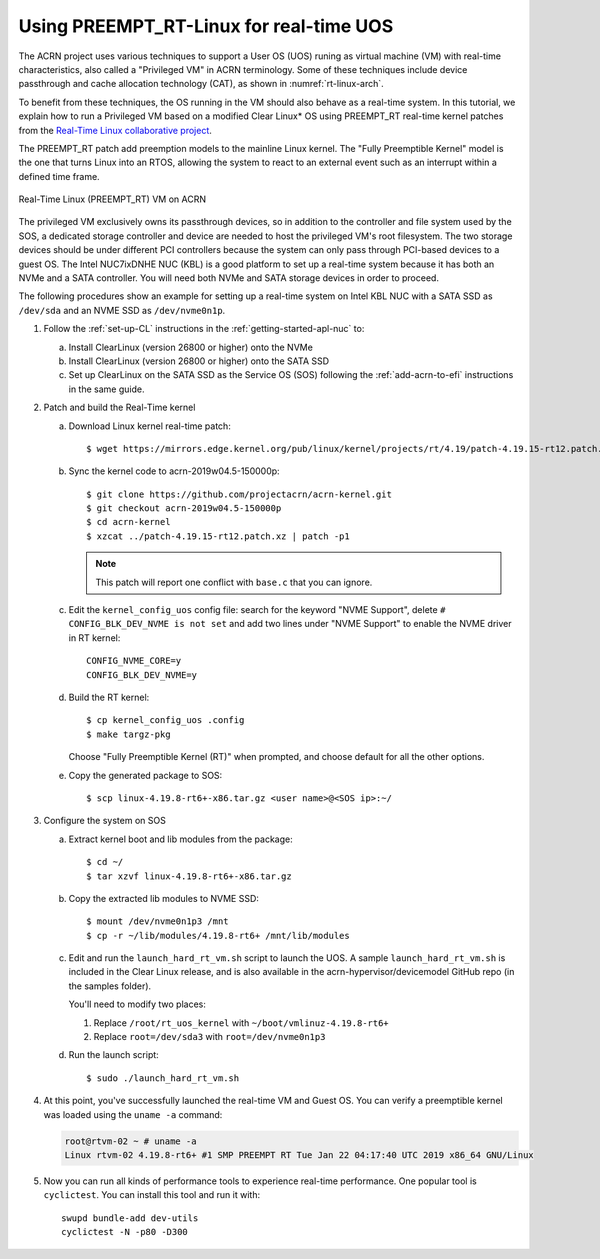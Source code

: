 .. _rt_linux_setup:

Using PREEMPT_RT-Linux for real-time UOS
########################################

The ACRN project uses various techniques to support a User OS (UOS)
runing as virtual machine (VM) with real-time characteristics, also
called a "Privileged VM" in ACRN terminology. Some of these techniques
include device passthrough and cache allocation technology (CAT), as
shown in :numref:`rt-linux-arch`.

To benefit from these techniques,
the OS running in the VM should also
behave as a real-time system. In this tutorial, we explain how to run a
Privileged VM based on a modified Clear Linux* OS using PREEMPT_RT
real-time kernel patches from the `Real-Time Linux collaborative project
<https://wiki.linuxfoundation.org/realtime/start>`_.

The PREEMPT_RT patch add preemption models to the mainline
Linux kernel. The "Fully Preemptible Kernel" model is the one that
turns Linux into an RTOS, allowing the system to react to an external
event such as an interrupt within a defined time frame.

.. figure:: images/RT-NUC-setup.png
   :align: center
   :width: 400px
   :name: rt-linux-arch

   Real-Time Linux (PREEMPT_RT) VM on ACRN

The privileged VM exclusively owns its passthrough devices, so in
addition to the controller and file system used by the SOS, a dedicated
storage controller and device are needed to host the privileged VM's
root filesystem. The two storage devices should be under different PCI
controllers because the system can only pass through PCI-based devices
to a guest OS. The Intel NUC7ixDNHE NUC (KBL) is a good platform to set
up a real-time system because it has both an NVMe and a SATA controller.
You will need both NVMe and SATA storage devices in order to proceed.

The following procedures show an example for setting up a real-time
system on Intel KBL NUC with a SATA SSD as ``/dev/sda`` and an NVME SSD as
``/dev/nvme0n1p``.

1. Follow the :ref:`set-up-CL` instructions in the
   :ref:`getting-started-apl-nuc` to:

   a. Install ClearLinux (version 26800 or higher) onto the NVMe
   #. Install ClearLinux (version 26800 or higher) onto the SATA SSD
   #. Set up ClearLinux on the SATA SSD as the Service OS (SOS) following
      the :ref:`add-acrn-to-efi` instructions in the same guide.

#. Patch and build the Real-Time kernel

   a. Download Linux kernel real-time patch::

         $ wget https://mirrors.edge.kernel.org/pub/linux/kernel/projects/rt/4.19/patch-4.19.15-rt12.patch.xz

   #. Sync the kernel code to acrn-2019w04.5-150000p::

         $ git clone https://github.com/projectacrn/acrn-kernel.git
         $ git checkout acrn-2019w04.5-150000p
         $ cd acrn-kernel
         $ xzcat ../patch-4.19.15-rt12.patch.xz | patch -p1

      .. note:: This patch will report one conflict with ``base.c`` that
         you can ignore.

   #. Edit the ``kernel_config_uos`` config file: search for the keyword
      "NVME Support", delete ``# CONFIG_BLK_DEV_NVME is not set`` and add two lines under "NVME Support" to enable
      the NVME driver in RT kernel::

         CONFIG_NVME_CORE=y
         CONFIG_BLK_DEV_NVME=y

   #. Build the RT kernel::

         $ cp kernel_config_uos .config
         $ make targz-pkg

      Choose "Fully Preemptible Kernel (RT)" when prompted, and
      choose default for all the other options.

   #. Copy the generated package to SOS::

         $ scp linux-4.19.8-rt6+-x86.tar.gz <user name>@<SOS ip>:~/

#. Configure the system on SOS


   a. Extract kernel boot and lib modules from the package::

         $ cd ~/
         $ tar xzvf linux-4.19.8-rt6+-x86.tar.gz

   #. Copy the extracted lib modules to NVME SSD::

         $ mount /dev/nvme0n1p3 /mnt
         $ cp -r ~/lib/modules/4.19.8-rt6+ /mnt/lib/modules

   #. Edit and run the ``launch_hard_rt_vm.sh`` script to launch the UOS.
      A sample ``launch_hard_rt_vm.sh`` is included in the Clear Linux
      release, and is also available in the acrn-hypervisor/devicemodel
      GitHub repo (in the samples folder).

      You'll need to modify two places:

      1. Replace ``/root/rt_uos_kernel`` with ``~/boot/vmlinuz-4.19.8-rt6+``
      #. Replace ``root=/dev/sda3`` with ``root=/dev/nvme0n1p3``

   #. Run the launch script::

         $ sudo ./launch_hard_rt_vm.sh

#. At this point, you've successfully launched the real-time VM and
   Guest OS.  You can verify a preemptible kernel was loaded using
   the ``uname -a`` command:

   .. code-block:: console

      root@rtvm-02 ~ # uname -a
      Linux rtvm-02 4.19.8-rt6+ #1 SMP PREEMPT RT Tue Jan 22 04:17:40 UTC 2019 x86_64 GNU/Linux

#. Now you can run all kinds of performance tools to experience real-time
   performance. One popular tool is ``cyclictest``. You can install this
   tool and run it with::

      swupd bundle-add dev-utils
      cyclictest -N -p80 -D300
